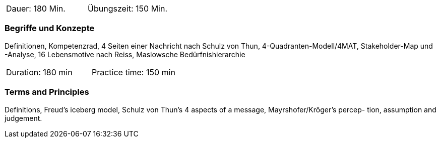 // tag::DE[]
|===
| Dauer: 180 Min. | Übungszeit: 150 Min.
|===

=== Begriffe und Konzepte
Definitionen, Kompetenzrad, 4 Seiten einer Nachricht nach Schulz von Thun, 4-Quadranten-Modell/4MAT, Stakeholder-Map und -Analyse, 16 Lebensmotive nach Reiss, Maslowsche Bedürfnishierarchie

// end::DE[]

// tag::EN[]
|===
| Duration: 180 min | Practice time: 150 min
|===

=== Terms and Principles
Definitions, Freud’s iceberg model, Schulz von Thun’s 4 aspects of a message, Mayrshofer/Kröger’s percep-
tion, assumption and judgement.
// end::EN[]


